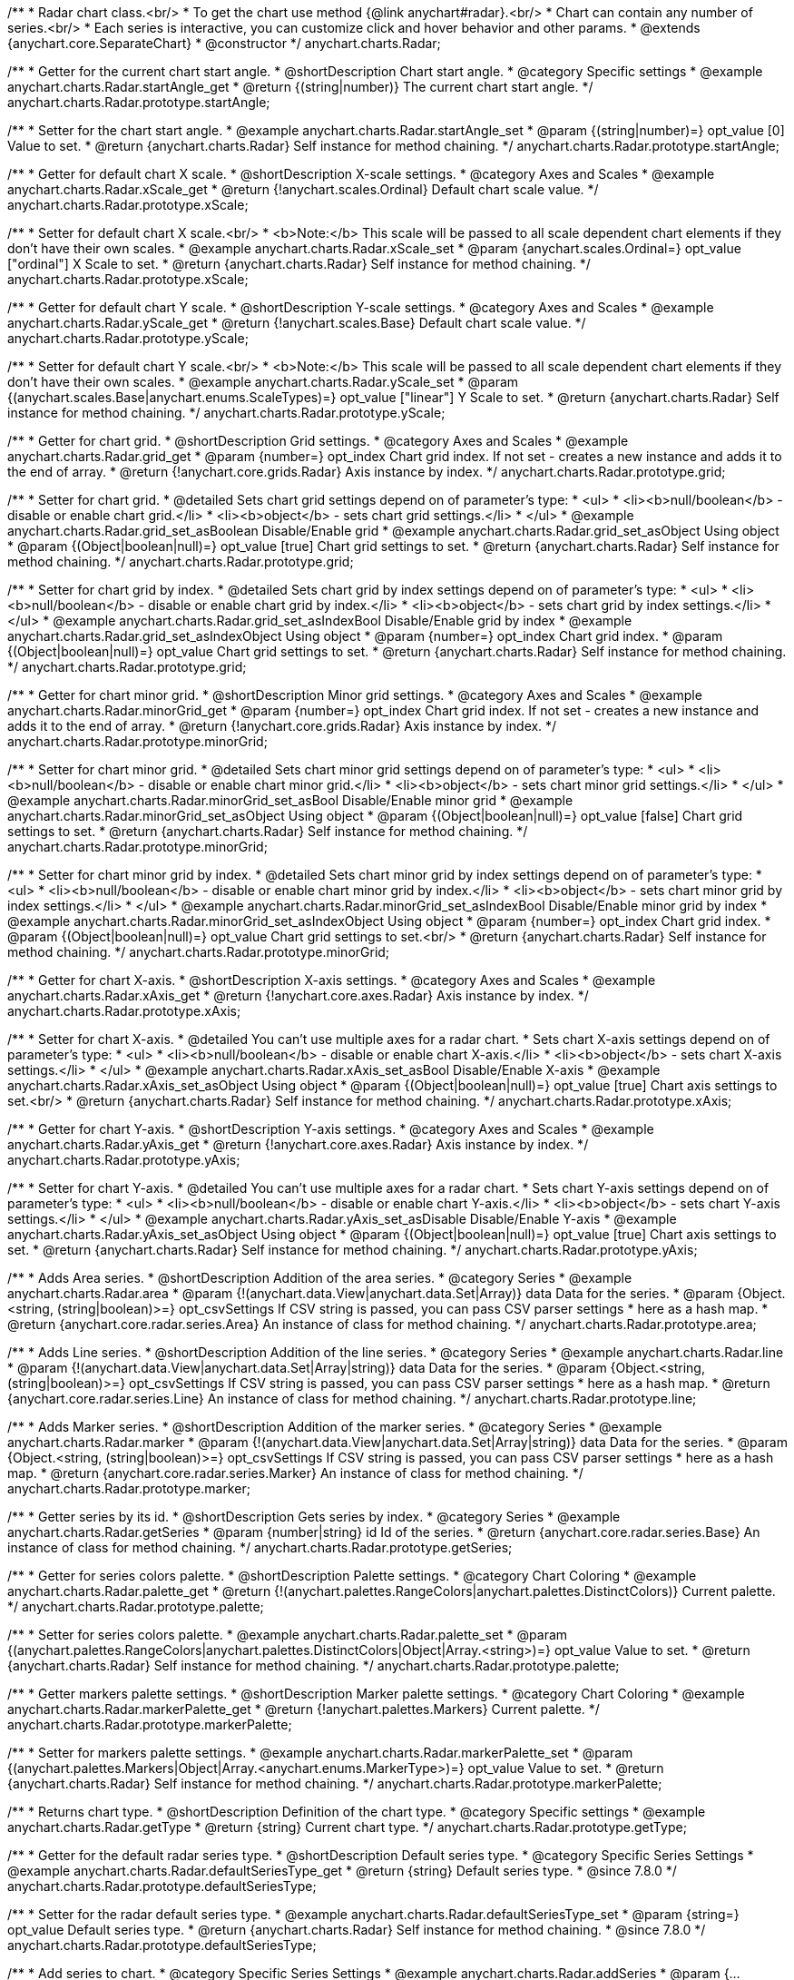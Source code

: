 /**
 * Radar chart class.<br/>
 * To get the chart use method {@link anychart#radar}.<br/>
 * Chart can contain any number of series.<br/>
 * Each series is interactive, you can customize click and hover behavior and other params.
 * @extends {anychart.core.SeparateChart}
 * @constructor
 */
anychart.charts.Radar;


//----------------------------------------------------------------------------------------------------------------------
//
//  anychart.charts.Radar.prototype.startAngle
//
//----------------------------------------------------------------------------------------------------------------------

/**
 * Getter for the current chart start angle.
 * @shortDescription Chart start angle.
 * @category Specific settings
 * @example anychart.charts.Radar.startAngle_get
 * @return {(string|number)} The current chart start angle.
 */
anychart.charts.Radar.prototype.startAngle;

/**
 * Setter for the chart start angle.
 * @example anychart.charts.Radar.startAngle_set
 * @param {(string|number)=} opt_value [0] Value to set.
 * @return {anychart.charts.Radar} Self instance for method chaining.
 */
anychart.charts.Radar.prototype.startAngle;


//----------------------------------------------------------------------------------------------------------------------
//
//  anychart.charts.Radar.prototype.xScale
//
//----------------------------------------------------------------------------------------------------------------------

/**
 * Getter for default chart X scale.
 * @shortDescription X-scale settings.
 * @category Axes and Scales
 * @example anychart.charts.Radar.xScale_get
 * @return {!anychart.scales.Ordinal} Default chart scale value.
 */
anychart.charts.Radar.prototype.xScale;

/**
 * Setter for default chart X scale.<br/>
 * <b>Note:</b> This scale will be passed to all scale dependent chart elements if they don't have their own scales.
 * @example anychart.charts.Radar.xScale_set
 * @param {anychart.scales.Ordinal=} opt_value ["ordinal"] X Scale to set.
 * @return {anychart.charts.Radar} Self instance for method chaining.
 */
anychart.charts.Radar.prototype.xScale;


//----------------------------------------------------------------------------------------------------------------------
//
//  anychart.charts.Radar.prototype.yScale
//
//----------------------------------------------------------------------------------------------------------------------

/**
 * Getter for default chart Y scale.
 * @shortDescription Y-scale settings.
 * @category Axes and Scales
 * @example anychart.charts.Radar.yScale_get
 * @return {!anychart.scales.Base} Default chart scale value.
 */
anychart.charts.Radar.prototype.yScale;

/**
 * Setter for default chart Y scale.<br/>
 * <b>Note:</b> This scale will be passed to all scale dependent chart elements if they don't have their own scales.
 * @example anychart.charts.Radar.yScale_set
 * @param {(anychart.scales.Base|anychart.enums.ScaleTypes)=} opt_value ["linear"] Y Scale to set.
 * @return {anychart.charts.Radar} Self instance for method chaining.
 */
anychart.charts.Radar.prototype.yScale;


//----------------------------------------------------------------------------------------------------------------------
//
//  anychart.charts.Radar.prototype.grid
//
//----------------------------------------------------------------------------------------------------------------------

/**
 * Getter for chart grid.
 * @shortDescription Grid settings.
 * @category Axes and Scales
 * @example anychart.charts.Radar.grid_get
 * @param {number=} opt_index Chart grid index. If not set - creates a new instance and adds it to the end of array.
 * @return {!anychart.core.grids.Radar} Axis instance by index.
 */
anychart.charts.Radar.prototype.grid;

/**
 * Setter for chart grid.
 * @detailed Sets chart grid settings depend on of parameter's type:
 * <ul>
 *   <li><b>null/boolean</b> - disable or enable chart grid.</li>
 *   <li><b>object</b> - sets chart grid settings.</li>
 * </ul>
 * @example anychart.charts.Radar.grid_set_asBoolean Disable/Enable grid
 * @example anychart.charts.Radar.grid_set_asObject Using object
 * @param {(Object|boolean|null)=} opt_value [true] Chart grid settings to set.
 * @return {anychart.charts.Radar} Self instance for method chaining.
 */
anychart.charts.Radar.prototype.grid;

/**
 * Setter for chart grid by index.
 * @detailed Sets chart grid by index settings depend on of parameter's type:
 * <ul>
 *   <li><b>null/boolean</b> - disable or enable chart grid by index.</li>
 *   <li><b>object</b> - sets chart grid by index settings.</li>
 * </ul>
 * @example anychart.charts.Radar.grid_set_asIndexBool Disable/Enable grid by index
 * @example anychart.charts.Radar.grid_set_asIndexObject Using object
 * @param {number=} opt_index Chart grid index.
 * @param {(Object|boolean|null)=} opt_value Chart grid settings to set.
 * @return {anychart.charts.Radar} Self instance for method chaining.
 */
anychart.charts.Radar.prototype.grid;


//----------------------------------------------------------------------------------------------------------------------
//
//  anychart.charts.Radar.prototype.minorGrid
//
//----------------------------------------------------------------------------------------------------------------------

/**
 * Getter for chart minor grid.
 * @shortDescription Minor grid settings.
 * @category Axes and Scales
 * @example anychart.charts.Radar.minorGrid_get
 * @param {number=} opt_index Chart grid index. If not set - creates a new instance and adds it to the end of array.
 * @return {!anychart.core.grids.Radar} Axis instance by index.
 */
anychart.charts.Radar.prototype.minorGrid;

/**
 * Setter for chart minor grid.
 * @detailed Sets chart minor grid settings depend on of parameter's type:
 * <ul>
 *   <li><b>null/boolean</b> - disable or enable chart minor grid.</li>
 *   <li><b>object</b> - sets chart minor grid settings.</li>
 * </ul>
 * @example anychart.charts.Radar.minorGrid_set_asBool Disable/Enable minor grid
 * @example anychart.charts.Radar.minorGrid_set_asObject Using object
 * @param {(Object|boolean|null)=} opt_value [false] Chart grid settings to set.
 * @return {anychart.charts.Radar} Self instance for method chaining.
 */
anychart.charts.Radar.prototype.minorGrid;

/**
 * Setter for chart minor grid by index.
 * @detailed Sets chart minor grid by index settings depend on of parameter's type:
 * <ul>
 *   <li><b>null/boolean</b> - disable or enable chart minor grid by index.</li>
 *   <li><b>object</b> - sets chart minor grid by index settings.</li>
 * </ul>
 * @example anychart.charts.Radar.minorGrid_set_asIndexBool Disable/Enable minor grid by index
 * @example anychart.charts.Radar.minorGrid_set_asIndexObject Using object
 * @param {number=} opt_index Chart grid index.
 * @param {(Object|boolean|null)=} opt_value Chart grid settings to set.<br/>
 * @return {anychart.charts.Radar} Self instance for method chaining.
 */
anychart.charts.Radar.prototype.minorGrid;


//----------------------------------------------------------------------------------------------------------------------
//
//  anychart.charts.Radar.prototype.xAxis
//
//----------------------------------------------------------------------------------------------------------------------

/**
 * Getter for chart X-axis.
 * @shortDescription X-axis settings.
 * @category Axes and Scales
 * @example anychart.charts.Radar.xAxis_get
 * @return {!anychart.core.axes.Radar} Axis instance by index.
 */
anychart.charts.Radar.prototype.xAxis;

/**
 * Setter for chart X-axis.
 * @detailed You can't use multiple axes for a radar chart.
 * Sets chart X-axis settings depend on of parameter's type:
 * <ul>
 *   <li><b>null/boolean</b> - disable or enable chart X-axis.</li>
 *   <li><b>object</b> - sets chart X-axis settings.</li>
 * </ul>
 * @example anychart.charts.Radar.xAxis_set_asBool Disable/Enable X-axis
 * @example anychart.charts.Radar.xAxis_set_asObject Using object
 * @param {(Object|boolean|null)=} opt_value [true] Chart axis settings to set.<br/>
 * @return {anychart.charts.Radar} Self instance for method chaining.
 */
anychart.charts.Radar.prototype.xAxis;


//----------------------------------------------------------------------------------------------------------------------
//
//  anychart.charts.Radar.prototype.yAxis
//
//----------------------------------------------------------------------------------------------------------------------

/**
 * Getter for chart Y-axis.
 * @shortDescription Y-axis settings.
 * @category Axes and Scales
 * @example anychart.charts.Radar.yAxis_get
 * @return {!anychart.core.axes.Radar} Axis instance by index.
 */
anychart.charts.Radar.prototype.yAxis;

/**
 * Setter for chart Y-axis.
 * @detailed You can't use multiple axes for a radar chart.
 * Sets chart Y-axis settings depend on of parameter's type:
 * <ul>
 *   <li><b>null/boolean</b> - disable or enable chart Y-axis.</li>
 *   <li><b>object</b> - sets chart Y-axis settings.</li>
 * </ul>
 * @example anychart.charts.Radar.yAxis_set_asDisable Disable/Enable Y-axis
 * @example anychart.charts.Radar.yAxis_set_asObject Using object
 * @param {(Object|boolean|null)=} opt_value [true] Chart axis settings to set.
 * @return {anychart.charts.Radar} Self instance for method chaining.
 */
anychart.charts.Radar.prototype.yAxis;


//----------------------------------------------------------------------------------------------------------------------
//
//  anychart.charts.Radar.prototype.area
//
//----------------------------------------------------------------------------------------------------------------------

/**
 * Adds Area series.
 * @shortDescription Addition of the area series.
 * @category Series
 * @example anychart.charts.Radar.area
 * @param {!(anychart.data.View|anychart.data.Set|Array)} data Data for the series.
 * @param {Object.<string, (string|boolean)>=} opt_csvSettings If CSV string is passed, you can pass CSV parser settings
 *    here as a hash map.
 * @return {anychart.core.radar.series.Area} An instance of class for method chaining.
 */
anychart.charts.Radar.prototype.area;


//----------------------------------------------------------------------------------------------------------------------
//
//  anychart.charts.Radar.prototype.line
//
//----------------------------------------------------------------------------------------------------------------------

/**
 * Adds Line series.
 * @shortDescription Addition of the line series.
 * @category Series
 * @example anychart.charts.Radar.line
 * @param {!(anychart.data.View|anychart.data.Set|Array|string)} data Data for the series.
 * @param {Object.<string, (string|boolean)>=} opt_csvSettings If CSV string is passed, you can pass CSV parser settings
 *    here as a hash map.
 * @return {anychart.core.radar.series.Line} An instance of class for method chaining.
 */
anychart.charts.Radar.prototype.line;


//----------------------------------------------------------------------------------------------------------------------
//
//  anychart.charts.Radar.prototype.marker
//
//----------------------------------------------------------------------------------------------------------------------

/**
 * Adds Marker series.
 * @shortDescription Addition of the marker series.
 * @category Series
 * @example anychart.charts.Radar.marker
 * @param {!(anychart.data.View|anychart.data.Set|Array|string)} data Data for the series.
 * @param {Object.<string, (string|boolean)>=} opt_csvSettings If CSV string is passed, you can pass CSV parser settings
 *    here as a hash map.
 * @return {anychart.core.radar.series.Marker} An instance of class for method chaining.
 */
anychart.charts.Radar.prototype.marker;


//----------------------------------------------------------------------------------------------------------------------
//
//  anychart.charts.Radar.prototype.getSeries
//
//----------------------------------------------------------------------------------------------------------------------

/**
 * Getter series by its id.
 * @shortDescription Gets series by index.
 * @category Series
 * @example anychart.charts.Radar.getSeries
 * @param {number|string} id Id of the series.
 * @return {anychart.core.radar.series.Base} An instance of class for method chaining.
 */
anychart.charts.Radar.prototype.getSeries;


//----------------------------------------------------------------------------------------------------------------------
//
//  anychart.charts.Radar.prototype.palette
//
//----------------------------------------------------------------------------------------------------------------------

/**
 * Getter for series colors palette.
 * @shortDescription Palette settings.
 * @category Chart Coloring
 * @example anychart.charts.Radar.palette_get
 * @return {!(anychart.palettes.RangeColors|anychart.palettes.DistinctColors)} Current palette.
 */
anychart.charts.Radar.prototype.palette;

/**
 * Setter for series colors palette.
 * @example anychart.charts.Radar.palette_set
 * @param {(anychart.palettes.RangeColors|anychart.palettes.DistinctColors|Object|Array.<string>)=} opt_value Value to set.
 * @return {anychart.charts.Radar} Self instance for method chaining.
 */
anychart.charts.Radar.prototype.palette;


//----------------------------------------------------------------------------------------------------------------------
//
//  anychart.charts.Radar.prototype.markerPalette
//
//----------------------------------------------------------------------------------------------------------------------

/**
 * Getter markers palette settings.
 * @shortDescription Marker palette settings.
 * @category Chart Coloring
 * @example anychart.charts.Radar.markerPalette_get
 * @return {!anychart.palettes.Markers} Current palette.
 */
anychart.charts.Radar.prototype.markerPalette;

/**
 * Setter for markers palette settings.
 * @example anychart.charts.Radar.markerPalette_set
 * @param {(anychart.palettes.Markers|Object|Array.<anychart.enums.MarkerType>)=} opt_value Value to set.
 * @return {anychart.charts.Radar} Self instance for method chaining.
 */
anychart.charts.Radar.prototype.markerPalette;


//----------------------------------------------------------------------------------------------------------------------
//
//  anychart.charts.Radar.prototype.getType
//
//----------------------------------------------------------------------------------------------------------------------

/**
 * Returns chart type.
 * @shortDescription Definition of the chart type.
 * @category Specific settings
 * @example anychart.charts.Radar.getType
 * @return {string} Current chart type.
 */
anychart.charts.Radar.prototype.getType;


//----------------------------------------------------------------------------------------------------------------------
//
//  anychart.charts.Radar.prototype.defaultSeriesType
//
//----------------------------------------------------------------------------------------------------------------------

/**
 * Getter for the default radar series type.
 * @shortDescription Default series type.
 * @category Specific Series Settings
 * @example anychart.charts.Radar.defaultSeriesType_get
 * @return {string} Default series type.
 * @since 7.8.0
 */
anychart.charts.Radar.prototype.defaultSeriesType;

/**
 * Setter for the radar default series type.
 * @example anychart.charts.Radar.defaultSeriesType_set
 * @param {string=} opt_value Default series type.
 * @return {anychart.charts.Radar} Self instance for method chaining.
 * @since 7.8.0
 */
anychart.charts.Radar.prototype.defaultSeriesType;


//----------------------------------------------------------------------------------------------------------------------
//
//  anychart.charts.Radar.prototype.addSeries
//
//----------------------------------------------------------------------------------------------------------------------

/**
 * Add series to chart.
 * @category Specific Series Settings
 * @example anychart.charts.Radar.addSeries
 * @param {...(anychart.data.View|anychart.data.Set|Array)} var_args Chart series data.
 * @return {Array.<anychart.core.radar.series.Base>} Array of created series.
 * @since 7.8.0
 */
anychart.charts.Radar.prototype.addSeries;


//----------------------------------------------------------------------------------------------------------------------
//
//  anychart.charts.Radar.prototype.getSeriesAt
//
//----------------------------------------------------------------------------------------------------------------------

/**
 * Gets the series by its index.
 * @category Specific Series Settings
 * @example anychart.charts.Radar.getSeriesAt
 * @param {number} index Index of the series.
 * @return {?anychart.core.radar.series.Base} An instance of class for method chaining.
 * @since 7.8.0
 */
anychart.charts.Radar.prototype.getSeriesAt;


//----------------------------------------------------------------------------------------------------------------------
//
//  anychart.charts.Radar.prototype.getSeriesCount
//
//----------------------------------------------------------------------------------------------------------------------

/**
 * Returns series count.
 * @category Specific Series Settings
 * @example anychart.charts.Radar.getSeriesCount
 * @return {number} Number of series.
 * @since 7.8.0
 */
anychart.charts.Radar.prototype.getSeriesCount;


//----------------------------------------------------------------------------------------------------------------------
//
//  anychart.charts.Radar.prototype.removeSeries
//
//----------------------------------------------------------------------------------------------------------------------

/**
 * Removes one of series from chart by its id.
 * @category Specific Series Settings
 * @example anychart.charts.Radar.removeSeries
 * @param {number|string} id Series id.
 * @return {anychart.charts.Radar} Self instance for method chaining.
 * @since 7.8.0
 */
anychart.charts.Radar.prototype.removeSeries;


//----------------------------------------------------------------------------------------------------------------------
//
//  anychart.charts.Radar.prototype.removeSeriesAt
//
//----------------------------------------------------------------------------------------------------------------------

/**
 * Removes one of series from chart by its index.
 * @category Specific Series Settings
 * @example anychart.charts.Radar.removeSeriesAt
 * @param {number} index Series index.
 * @return {anychart.charts.Radar} Self instance for method chaining.
 * @since 7.8.0
 */
anychart.charts.Radar.prototype.removeSeriesAt;


//----------------------------------------------------------------------------------------------------------------------
//
//  anychart.charts.Radar.prototype.removeAllSeries
//
//----------------------------------------------------------------------------------------------------------------------

/**
 * Removes all series from chart.
 * @category Specific Series Settings
 * @example anychart.charts.Radar.removeAllSeries
 * @return {anychart.charts.Radar} Self instance for method chaining.
 * @since 7.8.0
 */
anychart.charts.Radar.prototype.removeAllSeries;

/** @inheritDoc */
anychart.charts.Radar.prototype.legend;

/** @inheritDoc */
anychart.charts.Radar.prototype.credits;

/** @inheritDoc */
anychart.charts.Radar.prototype.margin;

/** @inheritDoc */
anychart.charts.Radar.prototype.padding;

/** @inheritDoc */
anychart.charts.Radar.prototype.background;

/** @inheritDoc */
anychart.charts.Radar.prototype.title;

/** @inheritDoc */
anychart.charts.Radar.prototype.label;

/** @inheritDoc */
anychart.charts.Radar.prototype.tooltip;

/** @inheritDoc */
anychart.charts.Radar.prototype.animation;

/** @inheritDoc */
anychart.charts.Radar.prototype.draw;

/** @inheritDoc */
anychart.charts.Radar.prototype.toJson;

/** @inheritDoc */
anychart.charts.Radar.prototype.toXml;

/** @inheritDoc */
anychart.charts.Radar.prototype.interactivity;

/** @inheritDoc */
anychart.charts.Radar.prototype.bounds;

/** @inheritDoc */
anychart.charts.Radar.prototype.left;

/** @inheritDoc */
anychart.charts.Radar.prototype.right;

/** @inheritDoc */
anychart.charts.Radar.prototype.top;

/** @inheritDoc */
anychart.charts.Radar.prototype.bottom;

/** @inheritDoc */
anychart.charts.Radar.prototype.width;

/** @inheritDoc */
anychart.charts.Radar.prototype.height;

/** @inheritDoc */
anychart.charts.Radar.prototype.minWidth;

/** @inheritDoc */
anychart.charts.Radar.prototype.minHeight;

/** @inheritDoc */
anychart.charts.Radar.prototype.maxWidth;

/** @inheritDoc */
anychart.charts.Radar.prototype.maxHeight;

/** @inheritDoc */
anychart.charts.Radar.prototype.getPixelBounds;

/** @inheritDoc */
anychart.charts.Radar.prototype.container;

/** @inheritDoc */
anychart.charts.Radar.prototype.zIndex;

/**
 * @inheritDoc
 * @ignoreDoc
 */
anychart.charts.Radar.prototype.enabled;

/** @inheritDoc */
anychart.charts.Radar.prototype.saveAsPng;

/** @inheritDoc */
anychart.charts.Radar.prototype.saveAsJpg;

/** @inheritDoc */
anychart.charts.Radar.prototype.saveAsPdf;

/** @inheritDoc */
anychart.charts.Radar.prototype.saveAsSvg;

/** @inheritDoc */
anychart.charts.Radar.prototype.toSvg;

/** @inheritDoc */
anychart.charts.Radar.prototype.print;

/** @inheritDoc */
anychart.charts.Radar.prototype.saveAsPNG;

/** @inheritDoc */
anychart.charts.Radar.prototype.saveAsJPG;

/** @inheritDoc */
anychart.charts.Radar.prototype.saveAsPDF;

/** @inheritDoc */
anychart.charts.Radar.prototype.saveAsSVG;

/** @inheritDoc */
anychart.charts.Radar.prototype.toSVG;

/** @inheritDoc */
anychart.charts.Radar.prototype.listen;

/** @inheritDoc */
anychart.charts.Radar.prototype.listenOnce;

/** @inheritDoc */
anychart.charts.Radar.prototype.unlisten;

/** @inheritDoc */
anychart.charts.Radar.prototype.unlistenByKey;

/** @inheritDoc */
anychart.charts.Radar.prototype.removeAllListeners;



//----------------------------------------------------------------------------------------------------------------------
//
//  anychart.charts.Radar.prototype.getPlotBounds
//
//----------------------------------------------------------------------------------------------------------------------

/**
 * Getter for the current data bounds of the plot.
 * <b>Note:</b> Works only after {@link anychart.charts.Radar#draw} is called.
 * @category Size and Position
 * @example anychart.charts.Radar.getPlotBounds
 * @return {anychart.math.Rect} The current data bounds of the chart.
 * @since 7.8.0
 */
anychart.charts.Radar.prototype.getPlotBounds;

